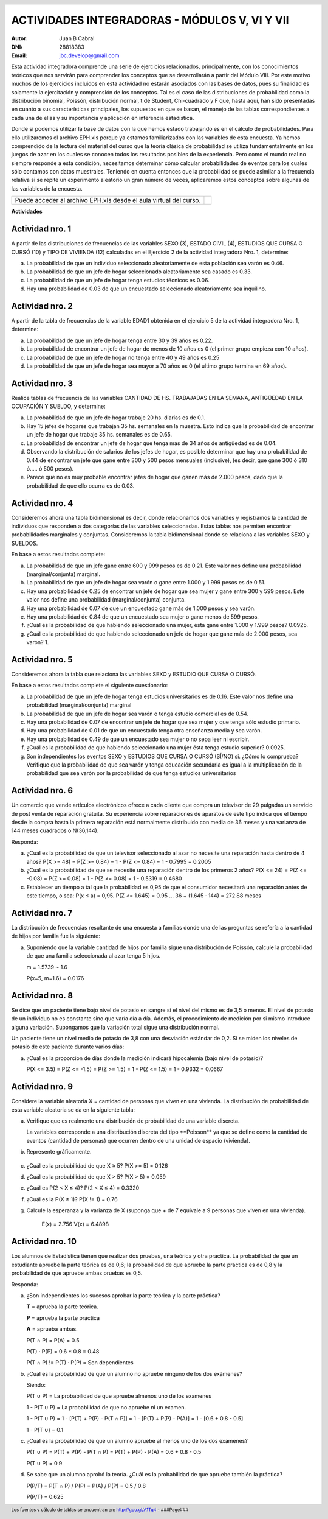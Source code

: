 .. =============================================================================
.. ROLES AND INLINE IMAGES
.. =============================================================================

.. role:: underline
.. role:: strike

.. |hamster| image:: imgs/hamster.png
                :scale: 15 %


.. =============================================================================
.. HEADER
.. =============================================================================

.. header::
    .. image:: imgs/head.png
        :scale: 100 %


.. =============================================================================
.. ACTIVITIES
.. =============================================================================

================================================
ACTIVIDADES INTEGRADORAS  - MÓDULOS  V, VI Y VII
================================================

:Autor: Juan B Cabral
:DNI: 28818383
:Email: jbc.develop@gmail.com


Esta actividad integradora comprende una serie de ejercicios relacionados,
principalmente, con los conocimientos teóricos que nos servirán para comprender
los conceptos que se desarrollarán a partir del Módulo VIII. Por este motivo
muchos de los ejercicios incluidos en esta actividad no estarán asociados con
las bases de datos, pues su finalidad es solamente la ejercitación y
comprensión de los conceptos. Tal es el caso de las distribuciones de
probabilidad como la distribución binomial, Poissón, distribución normal,
t de Student, Chi-cuadrado y F que, hasta aquí, han sido presentadas en cuanto
a sus características principales, los supuestos en que se basan, el manejo de
las tablas correspondientes a cada una de ellas y su importancia y aplicación
en inferencia estadística.

Donde sí podemos utilizar la base de datos con la que hemos estado trabajando
es en el cálculo de probabilidades. Para ello utilizaremos el archivo EPH.xls
porque ya estamos familiarizados con las variables de esta encuesta. Ya hemos
comprendido de la lectura del material del curso que la teoría clásica de
probabilidad se utiliza fundamentalmente en los juegos de azar en los cuales
se conocen todos los resultados posibles de la experiencia. Pero como el mundo
real no siempre responde a esta condición, necesitamos determinar cómo calcular
probabilidades de eventos para los cuales sólo contamos con datos muestrales.
Teniendo en cuenta entonces que la probabilidad se puede asimilar a la
frecuencia relativa si se repite un experimento aleatorio un gran número de
veces, aplicaremos estos conceptos sobre algunas de las variables de la
encuesta.

.. class:: dedication

+----------------------------------+-------------------------+
|                                  | .. image:: imgs/arr.png |
| Puede acceder al archivo EPH.xls |     :align: right       |
| desde el aula virtual del curso. |     :scale: 100 %       |
|                                  |                         |
+----------------------------------+-------------------------+


**Actividades**


|hamster| Actividad nro. 1
--------------------------

A partir de las distribuciones de frecuencias de las variables SEXO (3),
ESTADO CIVIL (4), ESTUDIOS QUE CURSA O CURSÓ (10) y TIPO DE VIVIENDA (12)
calculadas en el Ejercicio 2 de la actividad integradora Nro. 1, determine:

.. image:: imgs/note1.png
    :align: right
    :scale: 100 %

a) La probabilidad de que un individuo seleccionado aleatoriamente de esta
   población sea varón es :underline:`0.46`.
b) La probabilidad de que un jefe de hogar seleccionado aleatoriamente sea
   casado es :underline:`0.33`.
c) La probabilidad de que un jefe de hogar tenga estudios técnicos
   es :underline:`0.06`.
d) Hay una probabilidad de :underline:`0.03` de que un encuestado seleccionado
   aleatoriamente sea inquilino.


|hamster| Actividad nro. 2
--------------------------

A partir de la tabla de frecuencias de la variable EDAD1 obtenida en el
ejercicio 5 de la actividad integradora Nro. 1, determine:

a) La probabilidad de que un jefe de hogar tenga entre 30 y 39
   años es :underline:`0.22`.
b) La probabilidad de encontrar un jefe de hogar de menos de 10 años es
   :underline:`0 (el primer grupo empieza con 10 años)`.
c) La probabilidad de que un jefe de hogar no tenga entre 40 y 49 años es
   :underline:`0.25`
d) La probabilidad de que un jefe de hogar sea mayor a 70 años es
   :underline:`0 (el ultimo grupo termina en 69 años)`.


|hamster| Actividad nro. 3
--------------------------

Realice tablas de frecuencia de las variables CANTIDAD DE HS.
TRABAJADAS EN LA SEMANA, ANTIGÜEDAD EN LA OCUPACIÓN Y SUELDO, y determine:

.. csv-table:: Cantidad de hs. trabajadas
    :header-rows: 1
    :file: tables/act3_cant_hs_tab.csv

.. csv-table:: Antigüedad en la ocupación
    :header-rows: 1
    :file: tables/act3_antig.csv

.. csv-table:: Sueldo
    :header-rows: 1
    :file: tables/act3_sueldo.csv


a) La probabilidad de que un jefe de hogar trabaje 20 hs. diarias es de
   :underline:`0.1`.
b) Hay 15 jefes de hogares que trabajan 35 hs. semanales en la muestra.
   Esto indica que la probabilidad de encontrar un jefe de hogar que trabaje
   35 hs. semanales es de :underline:`0.65`.
c) La probabilidad de encontrar un jefe de hogar que tenga más de 34 años de
   antigüedad es de :underline:`0.04`.
d) Observando la distribución de salarios de los jefes de hogar, es posible
   determinar que hay una probabilidad de
   :underline:`0.44` de encontrar un jefe que
   gane entre 300 y 500 pesos mensuales (inclusive),
   (es decir, que gane 300 ó 310 ó..... ó 500 pesos).
e) Parece que no es muy probable encontrar jefes de hogar que ganen más de
   2.000 pesos, dado que la probabilidad de que ello ocurra es de
   :underline:`0.03`.


|hamster| Actividad nro. 4
--------------------------

Consideremos ahora una tabla bidimensional es decir, donde relacionamos dos
variables y registramos la cantidad de individuos que responden a dos
categorías de las variables seleccionadas. Estas tablas nos permiten encontrar
probabilidades marginales y conjuntas. Consideremos la tabla bidimensional
donde se relaciona a las variables SEXO y SUELDOS.

En base a estos resultados complete:


.. csv-table:: Sexo X Sueldo
    :header-rows: 1
    :file: tables/act4_sexoXsueldo.csv


a) La probabilidad de que un jefe gane entre 600 y 999 pesos es de
   :underline:`0.21`. Este valor nos define una probabilidad (marginal/conjunta)
   :underline:`marginal`.
b) La probabilidad de que un jefe de hogar sea varón o gane entre 1.000 y 1.999
   pesos es de :underline:`0.51`.
c) Hay una probabilidad de :underline:`0.25` de encontrar un jefe de hogar que
   sea mujer y gane entre 300 y 599 pesos. Este valor nos define una
   probabilidad (marginal/conjunta) :underline:`conjunta`.
d) Hay una probabilidad de :underline:`0.07` de que un encuestado gane más de
   1.000 pesos y sea varón.
e) Hay una probabilidad de :underline:`0.84` de que un encuestado sea mujer o
   gane menos de 599 pesos.
f) ¿Cuál es la probabilidad de que habiendo seleccionado una mujer, ésta gane
   entre 1.000 y 1.999 pesos? :underline:`0.0925`.
g) ¿Cuál es la probabilidad de que habiendo seleccionado un jefe de hogar que
   gane más de 2.000 pesos, sea varón? :underline:`1`.


|hamster| Actividad nro. 5
--------------------------

Consideremos ahora la tabla que relaciona las variables SEXO y
ESTUDIO QUE CURSA O CURSÓ.

.. csv-table:: Estudio que cursa or cursó X Sexo
    :header-rows: 1
    :file: tables/act5_stud_sexo.csv

En base a estos resultados complete el siguiente cuestionario:

a) La probabilidad de que un jefe de hogar tenga estudios universitarios es de
   :underline:`0.16`. Este valor nos define una probabilidad (marginal/conjunta)
   :underline:`marginal`
b) La probabilidad de que un jefe de hogar sea varón o tenga estudio comercial
   es de :underline:`0.54`.
c) Hay una probabilidad de :underline:`0.07` de encontrar un jefe de hogar
   que sea mujer y que tenga sólo estudio primario.
d) Hay una probabilidad de :underline:`0.01` de que un encuestado tenga otra
   enseñanza media y sea varón.
e) Hay una probabilidad de :underline:`0.49` de que un encuestado sea mujer o no
   sepa leer ni escribir.
f) ¿Cuál es la probabilidad de que habiendo seleccionado una mujer ésta tenga estudio superior?
   :underline:`0.0925`.
g) Son independientes los eventos SEXO y ESTUDIOS QUE CURSA O CURSÓ (SÍ/NO)
   :underline:`si`. ¿Cómo lo comprueba?
   :underline:`Verifique que la probabilidad de que sea varón y tenga educación`
   :underline:`secundaria es igual a la multiplicación de la probabilidad que`
   :underline:`sea varón por la probabilidad de que tenga estudios universitarios`


|hamster| Actividad nro. 6
--------------------------

Un comercio que vende artículos electrónicos ofrece a cada cliente que compra
un televisor de 29 pulgadas un servicio de post venta de reparación gratuita.
Su experiencia sobre reparaciones de aparatos de este tipo indica que el tiempo
desde la compra hasta la primera reparación está normalmente distribuido con
media de 36 meses y una varianza de 144 meses cuadrados o N(36,144).

Responda:

a) ¿Cuál es la probabilidad de que un televisor seleccionado al azar no necesite
   una reparación hasta dentro de 4 años?
   :underline:`P(X >= 48) = P(Z >= 0.84) = 1 - P(Z <= 0.84) = 1 - 0.7995 = 0.2005`
b) ¿Cuál es la probabilidad de que se necesite una reparación dentro de los primeros 2 años?
   :underline:`P(X <= 24) = P(Z <= -0.08) = P(Z >= 0.08) = 1 - P(Z <= 0.08) = 1 - 0.5319 = 0.4680`
c) Establecer un tiempo a tal que la probabilidad es 0,95 de que el consumidor
   necesitará una reparación antes de este tiempo, o sea: P(x ≤ a) = 0,95.
   :underline:`P(Z <= 1.645) = 0.95 ... 36 + (1.645 · 144) = 272.88 meses`

|hamster| Actividad nro. 7
--------------------------

La distribución de frecuencias resultante de una encuesta a familias donde una
de las preguntas se refería a la cantidad de hijos por familia fue la siguiente:

.. csv-table:: Cantidad de hijos por familia
    :header-rows: 1
    :file: static/act7.csv

a) Suponiendo que la variable cantidad de hijos por familia sigue una
   distribución de Poissón, calcule la probabilidad de que una familia
   seleccionada al azar tenga 5 hijos.

   :underline:`m = 1.5739 ~ 1.6`

   :underline:`P(x=5, m=1.6) = 0.0176`


|hamster| Actividad nro. 8
--------------------------

Se dice que un paciente tiene bajo nivel de potasio en sangre si el nivel del
mismo es de 3,5 o menos. El nivel de potasio de un individuo no es constante
sino que varía día a día. Además, el procedimiento de medición por si mismo
introduce alguna variación. Supongamos que la variación total sigue una
distribución normal.

Un paciente tiene un nivel medio de potasio de 3,8 con una desviación estándar
de 0,2. Si se miden los niveles de potasio de este paciente durante varios días:

a) ¿Cuál es la proporción de días donde la medición indicará hipocalemia
   (bajo nivel de potasio)?

   :underline:`P(X <= 3.5) = P(Z <= -1.5) = P(Z >= 1.5) = 1 - P(Z <= 1.5) = 1 - 0.9332 = 0.0667`


|hamster| Actividad nro. 9
--------------------------

Considere la variable aleatoria X = cantidad de personas que viven en una
vivienda. La distribución de probabilidad de esta variable aleatoria se da en
la siguiente tabla:

.. csv-table:: Cantidad de personas que viven en una vivienda
    :header-rows: 1
    :file: static/act9.csv

a) Verifique que es realmente una distribución de probabilidad de una
   variable discreta.

   :underline:`La variables corresponde a una distribución discreta del tipo`
   :underline:`**Poisson** ya que se define como la cantidad de eventos`
   :underline:`(cantidad de personas) que ocurren dentro de una unidad de`
   :underline:`espacio (vivienda).`

b) Represente gráficamente.

    .. image:: static/act9_chart.png
        :align: center
        :scale: 100 %

c) ¿Cuál es la probabilidad de que X ≥ 5? :underline:`P(X >= 5) = 0.126`
d) ¿Cuál es la probabilidad de que X > 5? :underline:`P(X > 5) = 0.059`
e) ¿Cuál es P(2 < X ≤ 4)? :underline:`P(2 < X ≤ 4) = 0.3320`
f) ¿Cuál es la P(X ≠ 1)? :underline:`P(X != 1) = 0.76`
g) Calcule la esperanza y la varianza de X (suponga que + de 7 equivale a 9
   personas que viven en una vivienda).

    :underline:`E(x) = 2.756`
    :underline:`V(x) = 6.4898`


|hamster| Actividad nro. 10
---------------------------

Los alumnos de Estadística tienen que realizar dos pruebas, una teórica y
otra práctica. La probabilidad de que un estudiante apruebe la parte teórica
es de 0,6; la probabilidad de que apruebe la parte práctica es de 0,8 y
la probabilidad de que apruebe ambas pruebas es 0,5.


Responda:

a) ¿Son independientes los sucesos aprobar la parte teórica y la parte práctica?

   .. class:: underline

    **T** = aprueba la parte teórica.

    **P** = aprueba la parte práctica

    **A** = aprueba ambas.

    P(T ∩ P) = P(A) = 0.5

    P(T) · P(P) = 0.6 * 0.8 = 0.48

    P(T ∩ P) != P(T) · P(P) = Son dependientes


b) ¿Cuál es la probabilidad de que un alumno no apruebe ninguno de los dos exámenes?

   .. class:: underline

    Siendo:

    P(T ∪ P) = La probabilidad de que apruebe almenos uno de los examenes

    1 - P(T ∪ P) = La probabilidad de que no apruebe ni un examen.

    1 - P(T ∪ P) = 1 - [P(T) + P(P) - P(T ∩ P)] = 1 - [P(T) + P(P) - P(A)] = 1 - [0.6 + 0.8 - 0.5]

    1 - P(T ∪) = 0.1


c) ¿Cuál es la probabilidad de que un alumno apruebe al menos uno de los dos exámenes?

   .. class:: underline

    P(T ∪ P) = P(T) + P(P) - P(T ∩ P) = P(T) + P(P) - P(A) = 0.6 + 0.8 - 0.5

    P(T ∪ P) = 0.9

d) Se sabe que un alumno aprobó la teoría. ¿Cuál es la probabilidad de que apruebe también la práctica?

   .. class:: underline

    P(P/T) = P(T ∩ P) / P(P) = P(A) / P(P) = 0.5 / 0.8

    P(P/T) = 0.625



.. =============================================================================
.. FOOTER
.. =============================================================================

.. footer::

    Los fuentes y cálculo de tablas se encuentran en:
    http://goo.gl/A1Tq4 - ###Page###
